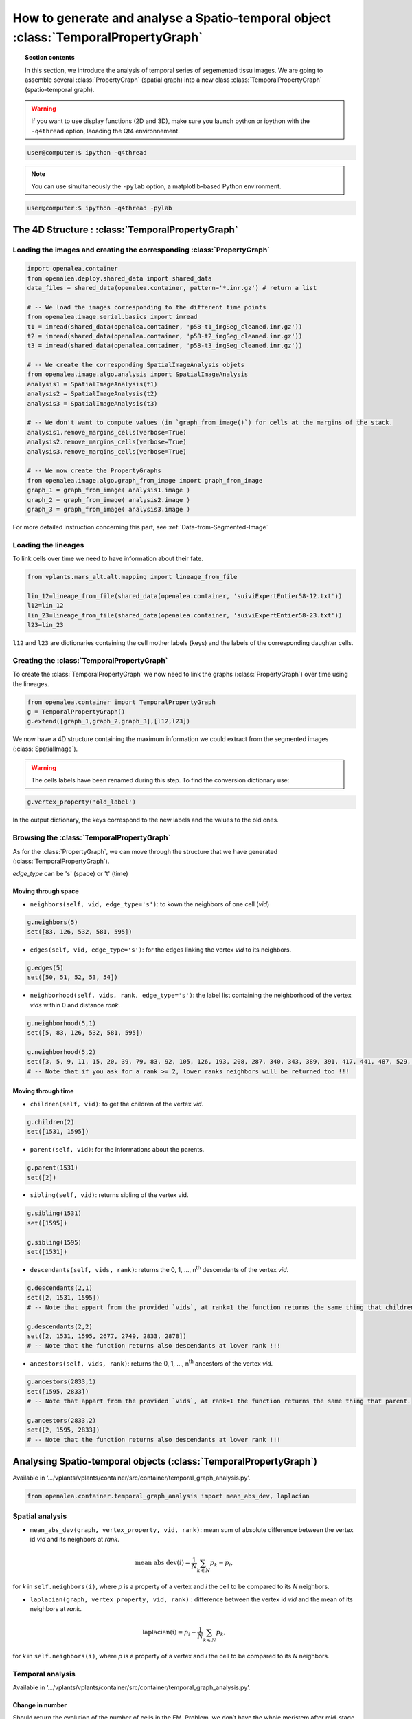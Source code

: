 How to generate and analyse a Spatio-temporal object :class:`TemporalPropertyGraph`
###################################################################################

.. topic:: Section contents

    In this section, we introduce the analysis of temporal series of segemented tissu images.
    We are going to assemble several :class:`PropertyGraph` (spatial graph) into a new class :class:`TemporalPropertyGraph` (spatio-temporal graph).

.. warning:: If you want to use display functions (2D and 3D), make sure you launch python or ipython with the ``-q4thread`` option, laoading the Qt4 environnement.

.. code-block:: bash
    
    user@computer:$ ipython -q4thread

.. note:: You can use simultaneously the ``-pylab`` option, a matplotlib-based Python environment.

.. code-block:: bash
    
    user@computer:$ ipython -q4thread -pylab



The 4D Structure : :class:`TemporalPropertyGraph`
-------------------------------------------------

Loading the images and creating the corresponding :class:`PropertyGraph`
========================================================================

.. code-block:: python

    import openalea.container
    from openalea.deploy.shared_data import shared_data
    data_files = shared_data(openalea.container, pattern='*.inr.gz') # return a list

    # -- We load the images corresponding to the different time points
    from openalea.image.serial.basics import imread
    t1 = imread(shared_data(openalea.container, 'p58-t1_imgSeg_cleaned.inr.gz'))
    t2 = imread(shared_data(openalea.container, 'p58-t2_imgSeg_cleaned.inr.gz'))
    t3 = imread(shared_data(openalea.container, 'p58-t3_imgSeg_cleaned.inr.gz'))

    # -- We create the corresponding SpatialImageAnalysis objets
    from openalea.image.algo.analysis import SpatialImageAnalysis
    analysis1 = SpatialImageAnalysis(t1)
    analysis2 = SpatialImageAnalysis(t2)
    analysis3 = SpatialImageAnalysis(t3)

    # -- We don't want to compute values (in `graph_from_image()`) for cells at the margins of the stack.
    analysis1.remove_margins_cells(verbose=True)
    analysis2.remove_margins_cells(verbose=True)
    analysis3.remove_margins_cells(verbose=True)

    # -- We now create the PropertyGraphs
    from openalea.image.algo.graph_from_image import graph_from_image
    graph_1 = graph_from_image( analysis1.image )
    graph_2 = graph_from_image( analysis2.image )
    graph_3 = graph_from_image( analysis3.image )

For more detailed instruction concerning this part, see :ref:`Data-from-Segmented-Image`

Loading the lineages
====================

To link cells over time we need to have information about their fate. 

.. code-block:: python

    from vplants.mars_alt.alt.mapping import lineage_from_file

    lin_12=lineage_from_file(shared_data(openalea.container, 'suiviExpertEntier58-12.txt'))
    l12=lin_12
    lin_23=lineage_from_file(shared_data(openalea.container, 'suiviExpertEntier58-23.txt'))
    l23=lin_23

``l12`` and ``l23`` are dictionaries containing the cell mother labels (keys) and the labels of the corresponding daughter cells.


Creating the :class:`TemporalPropertyGraph`
===========================================

To create the :class:`TemporalPropertyGraph` we now need to link the graphs (:class:`PropertyGraph`) over time using the lineages.

.. code-block:: python

    from openalea.container import TemporalPropertyGraph
    g = TemporalPropertyGraph()
    g.extend([graph_1,graph_2,graph_3],[l12,l23])

We now have a 4D structure containing the maximum information we could extract from the segmented images (:class:`SpatialImage`).

.. warning:: The cells labels have been renamed during this step. To find the conversion dictionary use:

.. code-block:: python

    g.vertex_property('old_label')

In the output dictionary, the keys correspond to the new labels and the values to the old ones.


Browsing the :class:`TemporalPropertyGraph`
===========================================

As for the :class:`PropertyGraph`, we can move through the structure that we have generated (:class:`TemporalPropertyGraph`).

`edge_type` can be 's' (space) or 't' (time)

Moving through space
^^^^^^^^^^^^^^^^^^^^

* ``neighbors(self, vid, edge_type='s')``: to kown the neighbors of one cell (`vid`)

.. code-block:: python

    g.neighbors(5)
    set([83, 126, 532, 581, 595])

* ``edges(self, vid, edge_type='s')``: for the edges linking the vertex `vid` to its neighbors.

.. code-block:: python

    g.edges(5)
    set([50, 51, 52, 53, 54])

* ``neighborhood(self, vids, rank, edge_type='s')``: the label list containing the neighborhood of the vertex `vids` within 0 and distance `rank`.

.. code-block:: python

    g.neighborhood(5,1)
    set([5, 83, 126, 532, 581, 595])

    g.neighborhood(5,2)
    set([3, 5, 9, 11, 15, 20, 39, 79, 83, 92, 105, 126, 193, 208, 287, 340, 343, 389, 391, 417, 441, 487, 529, 532, 569, 572, 581, 595, 675, 684, 694, 743, 768])
    # -- Note that if you ask for a rank >= 2, lower ranks neighbors will be returned too !!!


Moving through time
^^^^^^^^^^^^^^^^^^^

* ``children(self, vid)``: to get the children of the vertex `vid`.

.. code-block:: python

    g.children(2)
    set([1531, 1595])

* ``parent(self, vid)``: for the informations about the parents.

.. code-block:: python

    g.parent(1531)
    set([2])

* ``sibling(self, vid)``: returns sibling of the vertex vid.

.. code-block:: python

    g.sibling(1531)
    set([1595])

    g.sibling(1595)
    set([1531])

* ``descendants(self, vids, rank)``: returns the 0, 1, ..., n\ :sup:`th` descendants of the vertex `vid`.

.. code-block:: python

    g.descendants(2,1)
    set([2, 1531, 1595])
    # -- Note that appart from the provided `vids`, at rank=1 the function returns the same thing that children.

    g.descendants(2,2)
    set([2, 1531, 1595, 2677, 2749, 2833, 2878])
    # -- Note that the function returns also descendants at lower rank !!!


* ``ancestors(self, vids, rank)``: returns the 0, 1, ..., n\ :sup:`th` ancestors of the vertex `vid`.

.. code-block:: python

    g.ancestors(2833,1)
    set([1595, 2833])
    # -- Note that appart from the provided `vids`, at rank=1 the function returns the same thing that parent.

    g.ancestors(2833,2)
    set([2, 1595, 2833])
    # -- Note that the function returns also descendants at lower rank !!!




Analysing Spatio-temporal objects (:class:`TemporalPropertyGraph`)
------------------------------------------------------------------
Available in ‘.../vplants/vplants/container/src/container/temporal_graph_analysis.py’.

.. code-block:: python

    from openalea.container.temporal_graph_analysis import mean_abs_dev, laplacian

Spatial analysis
================

* ``mean_abs_dev(graph, vertex_property, vid, rank)``: mean sum of absolute difference between the vertex id `vid` and its neighbors at `rank`.

.. math:: 

    \text{mean abs dev}(i)= \dfrac{1}{N} \sum_{k \in N} p_{k}-p_{i},

for `k` in ``self.neighbors(i)``, where `p` is a property of a vertex and `i` the cell to be compared to its `N` neighbors.


* ``laplacian(graph, vertex_property, vid, rank)`` : difference between the vertex id `vid` and the mean of its neighbors at `rank`.

.. math:: 

    \text{laplacian(i)} = p_{i} - \dfrac{1}{N} \sum_{k \in N} p_{k},

for `k` in ``self.neighbors(i)``, where `p` is a property of a vertex and `i` the cell to be compared to its `N` neighbors.




Temporal analysis
=================
Available in ‘.../vplants/vplants/container/src/container/temporal_graph_analysis.py’.

Change in number
^^^^^^^^^^^^^^^^
Should return the evolution of the number of cells in the FM. Problem, we don’t have the whole meristem after mid-stage 2, and defining the limit between the FM and the SAM could be difficult and criticized. We could use complete cell lineage (those covering every stages) to compute division speed (first derivative) and acceleration (second derivative).

Change in size
^^^^^^^^^^^^^^
Should return the evolution of any spatial property like volumetric or areal growth. 

.. warning:: Since the time interval between each time point can be different, we should **normalize** by the time interval between the :class:`PropertyGraph`.

.. code-block:: python

    from openalea.container.temporal_graph_analysis import temporal_change, relative_temporal_change

* ``temporal_change(graph, vertex_property, vids = None, rank = 1, labels_at_t_n = True, check_full_lineage = True, verbose = False)``: difference between the parent vertex id `vid` and its children at `rank`. 

.. math::

    \text{temporal change}(i)= \sum_{k \in N} (p_k) - p_i,

for `k` in ``self.children(i)`` or in ``self.descendants(i)`` where `p` is a property of a vertex and `i` the parent vertex.

* ``relative_temporal_change(graph, vertex_property, vids = None, rank = 1, labels_at_t_n = True, check_full_lineage = True, verbose = False)``: relative difference between the parent vertex id `vid` and its children at `rank`.

.. math::

    \text{relative temporal change}(i)= \dfrac{\sum_{k \in N} p_k - p_i}{p_i},

for `k` in ``self.children(i)`` or in ``self.descendants(i)`` where `p` is a property of a vertex and `i` the parent vertex.


Spatio-temporal analysis
========================

Change in shape
^^^^^^^^^^^^^^^
Should return the evolution of shape.

**cell_vertex_association**: associate cell vertices according to the 4 cells ids that define them and the cell lineage.

**strain**: 3D tensor indicating the direction and extent of deformation along the 3 major axis of deformation. One should be able to use an affine model or not. 

eigenvectors(i)=3x3 matrix, eigenvalues(i)=s\ :sub:`11`,s\ :sub:`22`, s\ :sub:`23`

**strain rate** :

.. math::

    \dfrac{\log s_{11}}{\Delta t}, \dfrac{\log s_{22} }{\Delta t}, \dfrac{\log s_{33} }{\Delta t}


**growth anisotropy**: example in 2D 

.. math::

    \text{growth anisotropy}(i)= \dfrac{s_{11}-s_{22}}{s_{11}+s_{22}}


**division plane**: the plane fitted to the cell wall between two sibling is a division plane.



.. sectionauthor:: Jonathan LEGRAND, Maryline LIÉVRE
